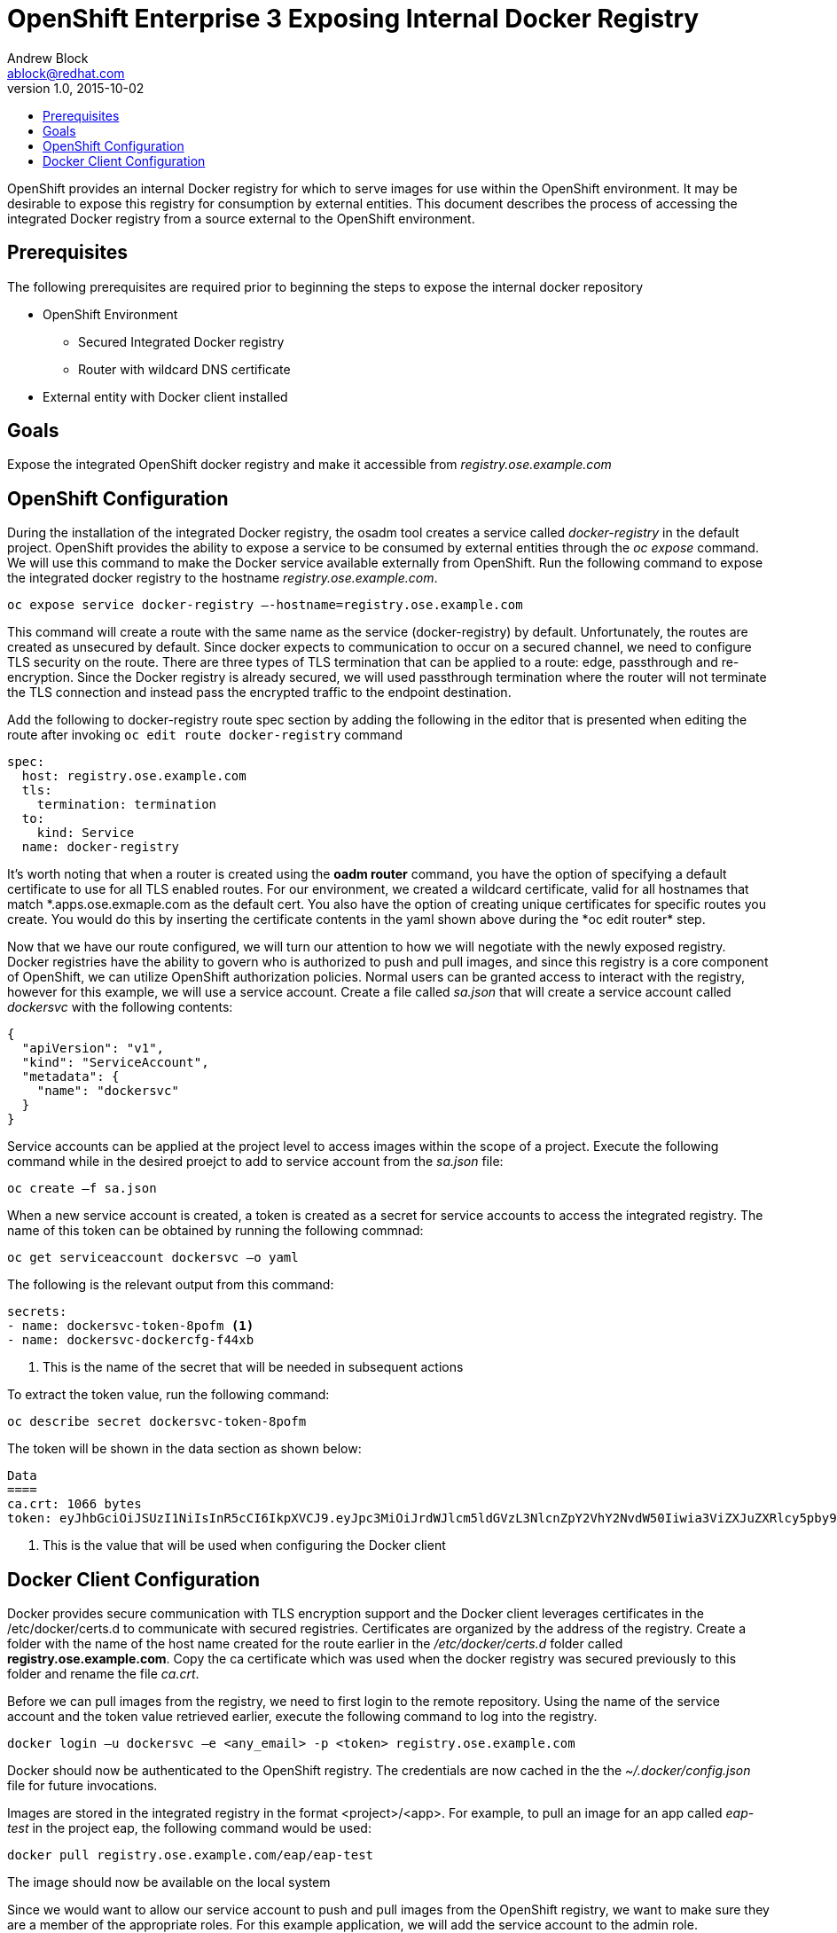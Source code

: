 = OpenShift Enterprise 3 Exposing Internal Docker Registry
Andrew Block <ablock@redhat.com>
v1.0, 2015-10-02
:scripts_repo: https://github.com/rhtconsulting/rhc-ose
:toc: macro
:toc-title:

toc::[]

OpenShift provides an internal Docker registry for which to serve images for use within the OpenShift environment. It may be desirable to expose this registry for consumption by external entities. This document describes the process of accessing the integrated Docker registry from a source external to the OpenShift environment.

== Prerequisites

The following prerequisites are required prior to beginning the steps to expose the internal docker repository

* OpenShift Environment
** Secured Integrated Docker registry
** Router with wildcard DNS certificate
* External entity with Docker client installed

== Goals

Expose the integrated OpenShift docker registry and make it accessible from _registry.ose.example.com_

== OpenShift Configuration

During the installation of the integrated Docker registry, the osadm tool creates a service called _docker-registry_ in the default project. OpenShift provides the ability to expose a service to be consumed by external entities through the _oc expose_ command. We will use this command to make the Docker service available externally from OpenShift. Run the following command to expose the integrated docker registry to the hostname _registry.ose.example.com_.

   oc expose service docker-registry –-hostname=registry.ose.example.com  
   
This command will create a route with the same name as the service (docker-registry) by default. Unfortunately, the routes are created as unsecured by default. Since docker expects to communication to occur on a secured channel, we need to configure TLS security on the route. There are three types of TLS termination that can be applied to a route: edge, passthrough and re-encryption. Since the Docker registry is already secured, we will used passthrough termination where the router will not terminate the TLS connection and instead pass the encrypted traffic to the endpoint destination.

Add the following to docker-registry route spec section by adding the following in the editor that is presented when editing the route after invoking `oc edit route docker-registry` command

[source]
----
spec:  
  host: registry.ose.example.com  
  tls:  
    termination: termination  
  to:  
    kind: Service  
  name: docker-registry  
----

It's worth noting that when a router is created using the *oadm router* command, you have the option of specifying a default certificate to use for all TLS enabled routes. For our environment, we created a wildcard certificate, valid for all hostnames that match \*.apps.ose.exmaple.com as the default cert. You also have the option of creating unique certificates for specific routes you create. You would do this by inserting the certificate contents in the yaml shown above during the *oc edit router* step.

Now that we have our route configured, we will turn our attention to how we will negotiate with the newly exposed registry. Docker registries have the ability to govern who is authorized to push and pull images, and since this registry is a core component of OpenShift, we can utilize OpenShift authorization policies. Normal users can be granted access to interact with the registry, however for this example, we will use a service account. Create a file called _sa.json_ that will create a service account called _dockersvc_ with the following contents:

[source]
----
{  
  "apiVersion": "v1",  
  "kind": "ServiceAccount",  
  "metadata": {  
    "name": "dockersvc"  
  }  
}  

----

Service accounts can be applied at the project level to access images within the scope of a project. Execute the following command while in the desired proejct to add to service account from the _sa.json_ file:

   oc create –f sa.json
   
When a new service account is created, a token is created as a secret for service accounts to access the integrated registry. The name of this token can be obtained by running the following commnad:

   oc get serviceaccount dockersvc –o yaml  

The following is the relevant output from this command:

[source]
----
secrets:
- name: dockersvc-token-8pofm <1>
- name: dockersvc-dockercfg-f44xb

----
<1> This is the name of the secret that will be needed in subsequent actions

To extract the token value, run the following command:

    oc describe secret dockersvc-token-8pofm  
    
The token will be shown in the data section as shown below:

[source]
----
Data
====
ca.crt: 1066 bytes
token: eyJhbGciOiJSUzI1NiIsInR5cCI6IkpXVCJ9.eyJpc3MiOiJrdWJlcm5ldGVzL3NlcnZpY2VhY2NvdW50Iiwia3ViZXJuZXRlcy5pby9zZXJ2aWNlYWNjb3VudC9uYW1lc3BhY2UiOiJjaS1wcm9tb3Rpb24tZGV2Iiwia3ViZXJuZXRlcy5pby9zZXJ2aWNlYWNjb3VudC9zZWNyZXQubmFtZSI6ImplbmtpbnMtdG9rZW4tOHBvZm0iLCJrdWJlcm5ldGVzLmlvL3NlcnZpY2VhY2NvdW50L3NlcnZpY2UtYWNjb3VudC5uYW1lIjoiamVua2lucyIsImt1YmVybmV0ZXMuaW8vc2VydmljZWFjY291bnQvc2VydmljZS1hY2NvdW50LnVpZCI6IjJhN2Q4NWRlLTQxNzctMTFlNS1hZGY4LWZhMTYzZTU0OTAzNCIsInN1YiI6InN5c3RlbTpzZXJ2aWNlYWNjb3VudDpjaS1wcm9tb3Rpb24tZGV2OmplbmtpbnMifQ.sTsohfNjU65rXnp2OFb9lyhpEnPI-EVxi5A9cSZb9g3TuTyMAOBZh7fHO06vbXsTETJWJObQmDiMwUGzGoBG_vVNh1WSfecYwzUGcQ8jcpWtrRhLSPeB5PYgyjl8O7EQnCDuxN_u1xjjEl0eUUyCEERRU10hSLTVq5wh1MQdaulh91uOL8qRuIkuJEhTPpFYVJNGLqlE1Kswaa3JM73bwbTkv_KYSjycg2gMxtwLevs8P-4oL0TA4PVH--4ZIr1fel-y7Ftl9vdEk7S7H-iNIlztyJ7fTrXpTLAPnM2H8OV9kMrkt4su5yKKyYNX2GVoedmNkmLspQRBKnMJGNavFQ  <1>
----
<1> This is the value that will be used when configuring the Docker client

== Docker Client Configuration

Docker provides secure communication with TLS encryption support and the Docker client leverages certificates in the /etc/docker/certs.d to communicate with secured registries. Certificates are organized by the address of the registry. Create a folder with the name of the host name created for the route earlier in the _/etc/docker/certs.d_ folder called *registry.ose.example.com*. Copy the ca certificate which was used when the docker registry was secured previously to this folder and rename the file _ca.crt_.

Before we can pull images from the registry, we need to first login to the remote repository. Using the name of the service account and the token value retrieved earlier, execute the following command to log into the registry.

    docker login –u dockersvc –e <any_email> -p <token> registry.ose.example.com
    
Docker should now be authenticated to the OpenShift registry.
The credentials are now cached in the the _~/.docker/config.json_ file for future invocations.

Images are stored in the integrated registry in the format <project>/<app>. For example, to pull an image for an app called _eap-test_ in the project eap, the following command would be used:

    docker pull registry.ose.example.com/eap/eap-test
    
The image should now be available on the local system
 
Since we would want to allow our service account to push and pull images from the OpenShift registry, we want to make sure they are a member of the appropriate roles. For this example application, we will add the service account to the admin role.
 
Execute the following command to add the admin role to the Jenkins service account:

    oc policy add-role-to-user admin system:serviceaccount:<project>:dockersvc  
    
The application if this policy can be confirmed with the following command:

    oc describe policyBindings :default 
    
The following is returned from the command

[source]
----
Name: :default
Created: 11 hours ago
Labels: <none>
Last Modified: 2015-08-22 23:41:14 -0500 CDT
Policy: <none>
RoleBinding[admins]: 
  Role: admin
  Users: [ablock system:serviceaccount:<project>:dockersvc] <1>
  Groups: []
RoleBinding[system:deployers]: 
  Role: system:deployer
  Users: [system:serviceaccount:<project>:deployer]
  Groups: []
RoleBinding[system:image-builders]: 
  Role: system:image-builder
  Users: [system:serviceaccount:<project>:builder]
  Groups: []
RoleBinding[system:image-pullers]: 
  Role: system:image-puller
  Users: []
  Groups: [system:serviceaccounts:<project>]
----  
<1> Service account associated with the admin role